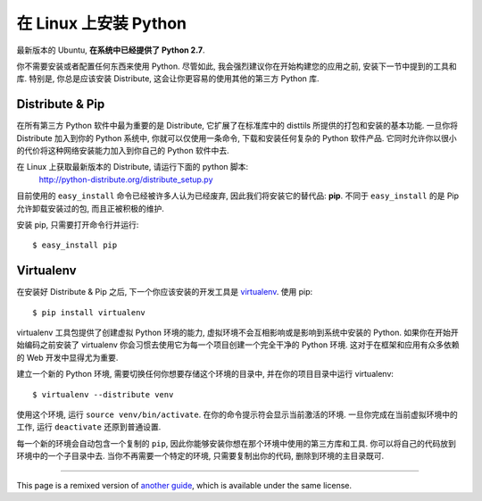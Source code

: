 .. _install-linux:

在 Linux 上安装 Python
======================

最新版本的 Ubuntu, **在系统中已经提供了 Python 2.7**.

你不需要安装或者配置任何东西来使用 Python. 尽管如此, 我会强烈建议你在开始构建您的应用之前, 安装下一节中提到的工具和库. 特别是, 你总是应该安装 Distribute, 这会让你更容易的使用其他的第三方 Python 库.

Distribute & Pip
----------------

在所有第三方 Python 软件中最为重要的是 Distribute, 它扩展了在标准库中的 disttils 所提供的打包和安装的基本功能. 一旦你将 Distribute 加入到你的 Python 系统中, 你就可以仅使用一条命令, 下载和安装任何复杂的 Python 软件产品. 它同时允许你以很小的代价将这种网络安装能力加入到你自己的 Python 软件中去.

在 Linux 上获取最新版本的 Distribute, 请运行下面的 python 脚本:
    http://python-distribute.org/distribute_setup.py

目前使用的 ``easy_install`` 命令已经被许多人认为已经废弃, 因此我们将安装它的替代品: **pip**. 不同于 ``easy_install`` 的是 Pip 允许卸载安装过的包, 而且正被积极的维护.

安装 pip, 只需要打开命令行并运行::

    $ easy_install pip


Virtualenv
----------

在安装好 Distribute & Pip 之后, 下一个你应该安装的开发工具是 `virtualenv <http://pypi.python.org/pypi/virtualenv/>`_. 使用 pip::

    $ pip install virtualenv

virtualenv 工具包提供了创建虚拟 Python 环境的能力, 虚拟环境不会互相影响或是影响到系统中安装的 Python. 如果你在开始开始编码之前安装了 virtualenv 你会习惯去使用它为每一个项目创建一个完全干净的 Python 环境. 这对于在框架和应用有众多依赖的 Web 开发中显得尤为重要.

建立一个新的 Python 环境, 需要切换任何你想要存储这个环境的目录中, 并在你的项目目录中运行 virtualenv::

    $ virtualenv --distribute venv

使用这个环境, 运行 ``source venv/bin/activate``. 在你的命令提示符会显示当前激活的环境. 一旦你完成在当前虚拟环境中的工作, 运行 ``deactivate`` 还原到普通设置.

每一个新的环境会自动包含一个复制的 ``pip``, 因此你能够安装你想在那个环境中使用的第三方库和工具. 你可以将自己的代码放到环境中的一个子目录中去. 当你不再需要一个特定的环境, 只需要复制出你的代码, 删除到环境的主目录既可.

--------------------------------

This page is a remixed version of `another guide <http://www.stuartellis.eu/articles/python-development-windows/>`_, which is available under the same license.

